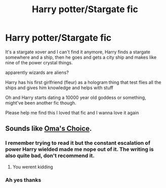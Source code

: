 #+TITLE: Harry potter/Stargate fic

* Harry potter/Stargate fic
:PROPERTIES:
:Author: Erkkifloof
:Score: 3
:DateUnix: 1583180275.0
:DateShort: 2020-Mar-02
:FlairText: What's That Fic?
:END:
It's a stargate xover and I can't find it anymore, Harry finds a stargate somewhere and a ship, then he goes and gets a city ship and makes like nine of the power crystal things.

apparently wizards are aliens?

Harry has his first girlfriend (fleur) as a hologram thing that test flies all the ships and gives him knowledge and helps with stuff

Oh and Harry starts dating a 10000 year old goddess or something, might've been another fic though.

Please help me find this I loved that fic and I wanna love it again


** Sounds like [[https://www.fanfiction.net/s/5931066/1/Oma-s-Choice][Oma's Choice]].
:PROPERTIES:
:Author: munin295
:Score: 1
:DateUnix: 1583183148.0
:DateShort: 2020-Mar-03
:END:

*** I remember trying to read it but the constant escalation of power Harry wielded made me nope out of it. The writing is also quite bad, don't recommend it.
:PROPERTIES:
:Author: Inreet
:Score: 1
:DateUnix: 1583184538.0
:DateShort: 2020-Mar-03
:END:

**** You werent kidding
:PROPERTIES:
:Author: myaddiction6655
:Score: 1
:DateUnix: 1583209298.0
:DateShort: 2020-Mar-03
:END:


*** Ah yes thanks
:PROPERTIES:
:Author: Erkkifloof
:Score: 1
:DateUnix: 1583215777.0
:DateShort: 2020-Mar-03
:END:
